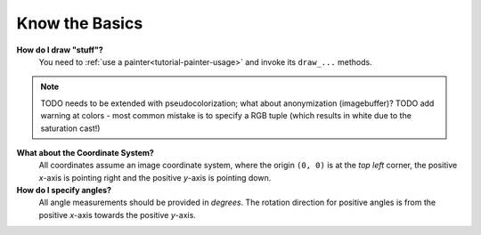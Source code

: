 Know the Basics
---------------

**How do I draw "stuff"?**
   You need to :ref:`use a painter<tutorial-painter-usage>` and invoke its
   ``draw_...`` methods.

.. note::
   TODO needs to be extended with pseudocolorization; what about anonymization (imagebuffer)?
   TODO add warning at colors - most common mistake is to specify a RGB tuple (which results in white due to the saturation cast!)

**What about the Coordinate System?**
   All coordinates assume an image coordinate system, where the origin
   ``(0, 0)`` is at the *top left* corner, the positive *x*-axis is
   pointing right and the positive *y*-axis is pointing down.


**How do I specify angles?**
   All angle measurements should be provided in *degrees*. The rotation
   direction for positive angles is from the positive *x*-axis towards the
   positive *y*-axis.


